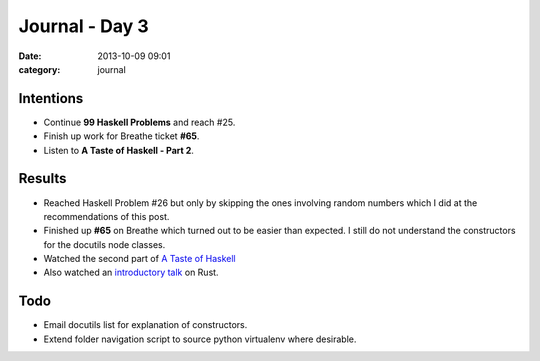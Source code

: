 
Journal - Day 3
===============

:date: 2013-10-09 09:01
:category: journal

Intentions
----------

* Continue **99 Haskell Problems** and reach #25.
* Finish up work for Breathe ticket **#65**.
* Listen to **A Taste of Haskell - Part 2**.

Results
-------

* Reached Haskell Problem #26 but only by skipping the ones involving random
  numbers which I did at the recommendations of this post.
* Finished up **#65** on Breathe which turned out to be easier than expected. I
  still do not understand the constructors for the docutils node classes.
* Watched the second part of `A Taste of Haskell
  <{filename}/video/video-taste-of-haskell-part-2.rst>`_
* Also watched an `introductory talk <{filename}/video/video-rust.rst>`_ on Rust.

Todo
----

* Email docutils list for explanation of constructors.
* Extend folder navigation script to source python virtualenv where desirable.

